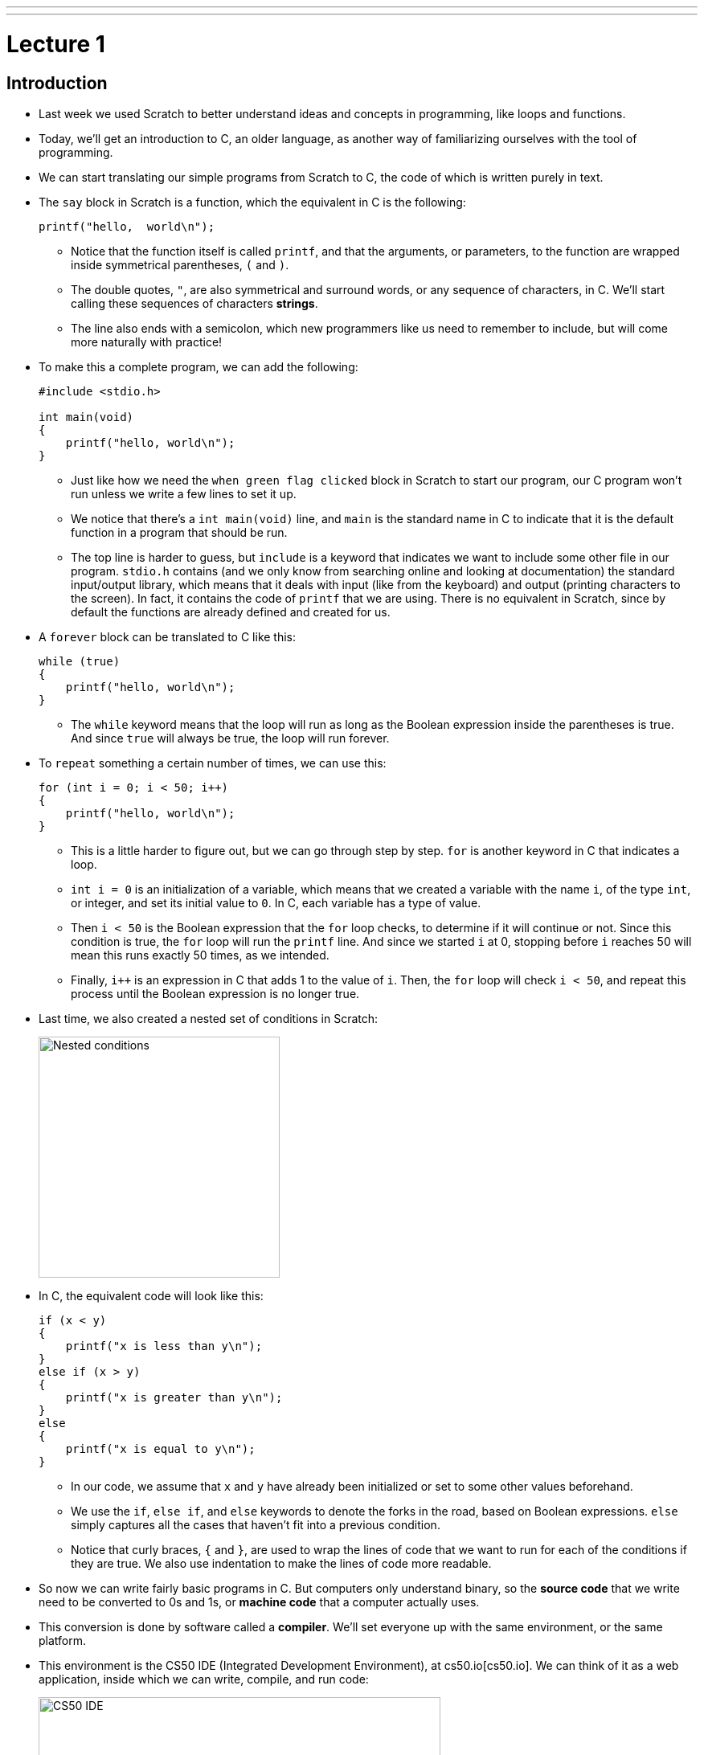 ---
---
:author: Cheng Gong

= Lecture 1

[t=0m0s]
== Introduction

* Last week we used Scratch to better understand ideas and concepts in programming, like loops and functions.
* Today, we'll get an introduction to C, an older language, as another way of familiarizing ourselves with the tool of programming.
* We can start translating our simple programs from Scratch to C, the code of which is written purely in text.
* The `say` block in Scratch is a function, which the equivalent in C is the following:
+
[source, c]
----
printf("hello,  world\n");
----
** Notice that the function itself is called `printf`, and that the arguments, or parameters, to the function are wrapped inside symmetrical parentheses, `(` and `)`.
** The double quotes, `"`, are also symmetrical and surround words, or any sequence of characters, in C. We'll start calling these sequences of characters *strings*.
** The line also ends with a semicolon, which new programmers like us need to remember to include, but will come more naturally with practice!
* To make this a complete program, we can add the following:
+
[source, c]
----
#include <stdio.h>

int main(void)
{
    printf("hello, world\n");
}
----
** Just like how we need the `when green flag clicked` block in Scratch to start our program, our C program won't run unless we write a few lines to set it up.
** We notice that there's a `int main(void)` line, and `main` is the standard name in C to indicate that it is the default function in a program that should be run.
** The top line is harder to guess, but `include` is a keyword that indicates we want to include some other file in our program. `stdio.h` contains (and we only know from searching online and looking at documentation) the standard input/output library, which means that it deals with input (like from the keyboard) and output (printing characters to the screen). In fact, it contains the code of `printf` that we are using. There is no equivalent in Scratch, since by default the functions are already defined and created for us.
* A `forever` block can be translated to C like this:
+
[source, c]
----
while (true)
{
    printf("hello, world\n");
}
----
** The `while` keyword means that the loop will run as long as the Boolean expression inside the parentheses is true. And since `true` will always be true, the loop will run forever.
* To `repeat` something a certain number of times, we can use this:
+
[source, c]
----
for (int i = 0; i < 50; i++)
{
    printf("hello, world\n");
}
----
** This is a little harder to figure out, but we can go through step by step. `for` is another keyword in C that indicates a loop.
** `int i = 0` is an initialization of a variable, which means that we created a variable with the name `i`, of the type `int`, or integer, and set its initial value to `0`. In C, each variable has a type of value.
** Then `i < 50` is the Boolean expression that the `for` loop checks, to determine if it will continue or not. Since this condition is true, the `for` loop will run the `printf` line. And since we started `i` at 0, stopping before `i` reaches 50 will mean this runs exactly 50 times, as we intended.
** Finally, `i++` is an expression in C that adds 1 to the value of `i`. Then, the `for` loop will check `i < 50`, and repeat this process until the Boolean expression is no longer true.
* Last time, we also created a nested set of conditions in Scratch:
+
image::conditions.png[alt="Nested conditions", width=300]
* In C, the equivalent code will look like this:
+
[source, c]
----
if (x < y)
{
    printf("x is less than y\n");
}
else if (x > y)
{
    printf("x is greater than y\n");
}
else
{
    printf("x is equal to y\n");
}
----
** In our code, we assume that `x` and `y` have already been initialized or set to some other values beforehand.
** We use the `if`, `else if`, and `else` keywords to denote the forks in the road, based on Boolean expressions. `else` simply captures all the cases that haven't fit into a previous condition.
** Notice that curly braces, `{` and `}`, are used to wrap the lines of code that we want to run for each of the conditions if they are true. We also use indentation to make the lines of code more readable.
* So now we can write fairly basic programs in C. But computers only understand binary, so the *source code* that we write need to be converted to 0s and 1s, or *machine code* that a computer actually uses.
* This conversion is done by software called a *compiler*. We'll set everyone up with the same environment, or the same platform.
* This environment is the CS50 IDE (Integrated Development Environment), at cs50.io[cs50.io]. We can think of it as a web application, inside which we can write, compile, and run code:
+
image::cs50ide.png[alt="CS50 IDE", width=500]
** We could each do this on our own computers, but setting up the editors, compilers, and other necessary software is a lot of work
** Notice that we have a file browser to the left, where we can upload or download files from it, the code editor on the right, and the terminal at bottom right, into which we can type commands that our virtual environment will run.
** We'll have instructions to log in in http://docs.cs50.net/2017/fall/psets/1/pset1.html[Problem Set 1], but for now, just follow along!
** By default, we have a `~/workspace` folder where we can save files to.
* First, let's create a new file. We'll use `File > Save`, and call our new file `hello.c`:
+
image::save.png[alt="Saving in CS50 IDE", width=300]
** Since we are going to write a program in C, we will end our file with the `.c` extension. And we'll only use lowercase, with underscores or hyphens instead of space, by convention.
* We can type out our basic program, compile it, and run it:
+
image::hello.png[alt="Compiling hello.c in CS50 IDE", width=500]
** Notice that the editor automatically makes our code colorful, or has syntax highlighting, to help us see patterns.
** We'll type the command `clang hello.c` in the terminal at bottom of our IDE, to compile it. `clang` is a compiler that's been pre-installed for our use.
** Nothing seems to happen, but no errors is good news. We can open the file browser and see that there's a new file, `a.out`, which is the machine code of our program.
* To run it, we can't just click on it. Instead, this program runs in a command-line environment, also known as the terminal. So we type `./a.out` to run it. `.` indicates the current directory:
+
image::running_hello.png[alt="Running hello.c in CS50 IDE", width=400]
* We see the output of our program, but the next line of our terminal prompt is on the same line. We needed to add `\n` in our source code, which is a special, escaped character that adds a new line to what we printed to the terminal.
* Now we can save, compile, and run our program again. We can actually pass in command-line arguments to `clang`, or additional parameters that changes its behavior:
+
image::clang_o.png[alt="Clang -o in CS50 IDE", width=300]
** Here, we are telling `clang` to name the output file `hello`.
* There are other commands built into our environment that we can use:
+
image::commands.png[alt="Commands in CS50 IDE", width=300]
** `ls` lists the files in the current directory, which we see in blue in the terminal screen above.
** `cd` lets us change our current working directory (as in `cd pset1`, which we can create new ones of with the file browser on the left. And to change to the parent directory, we can use `cd ..` to go up one level.
** Finally, we can use `rmdir` to remove directories.
* We take a volunteer to demonstrate how `printf` is a function we pass arguments to. David hands Sam, our volunteer, a piece of paper with what he wanted to be written on the screen, and Sam copied it to the screen for David. Functions in programming, too, can be considered similar in that we can just call them and use them.
* Some functions relating to input include:
** `get_char` - gets a character from the user
** `get_double`
** `get_float`
** `get_int`
** `get_long_long`
** `get_string`
* We'll test out `get_string` with the following program:
+
[source, c]
----
#include <stdio.h>

int main(void)
{
    string s = get_string("Name: ");
    printf("hello, %s\n", s);
}
----
** On line 5, we are declaring, or creating, a new variable called `s`, of type `string`. And the value it will store is whatever `get_string` returns. Some functions like `printf` might not return any value, but other functions like `get_string` can. `When we call `get_string`, we pass in `"Name: "` as an argument, so it knows what to prompt the user.
** Next, we want to print out what was stored in our string `s`, so we use the `%s` syntax to include a string inside `printf`. And the string in question is `s`.
* Going back to our list of functions that collect input, we notice that there are other types of data built into C: `double`, `float`, and `long long`.
* Let's start with getting an integer:
+
image::int.png[alt="int.c in CS50 IDE", width=500]
** We can save, compile, and run this file as `int.c`. We can use another tool in the IDE called `make` to compile it. By simply running `make int`, `make` will take the file `int.c` and use a compiler to compile it into `int`, which we can run with `./int`.
** At first, we get several errors. Usually, we can start by fixing the first error, save, compile again, and repeat until our program compiles without errors.
** The first error here is telling us that `get_int` isn't actually declared. In fact, it's defined in another library, or set of code we can include, alongside `stdio.h`. `get_int`, along with other functions, live in `cs50.h`, a library written by CS50 staff to help make tedious tasks easier. So we simply need to add `#include <cs50.h>` at the top of our file.
+
[source, c]
----
#include <cs50.h>
#include <stdio.h>

int main(void)
{
    int i = get_int("Integer: ");
    printf("hello, %i\n", i);
}
----
